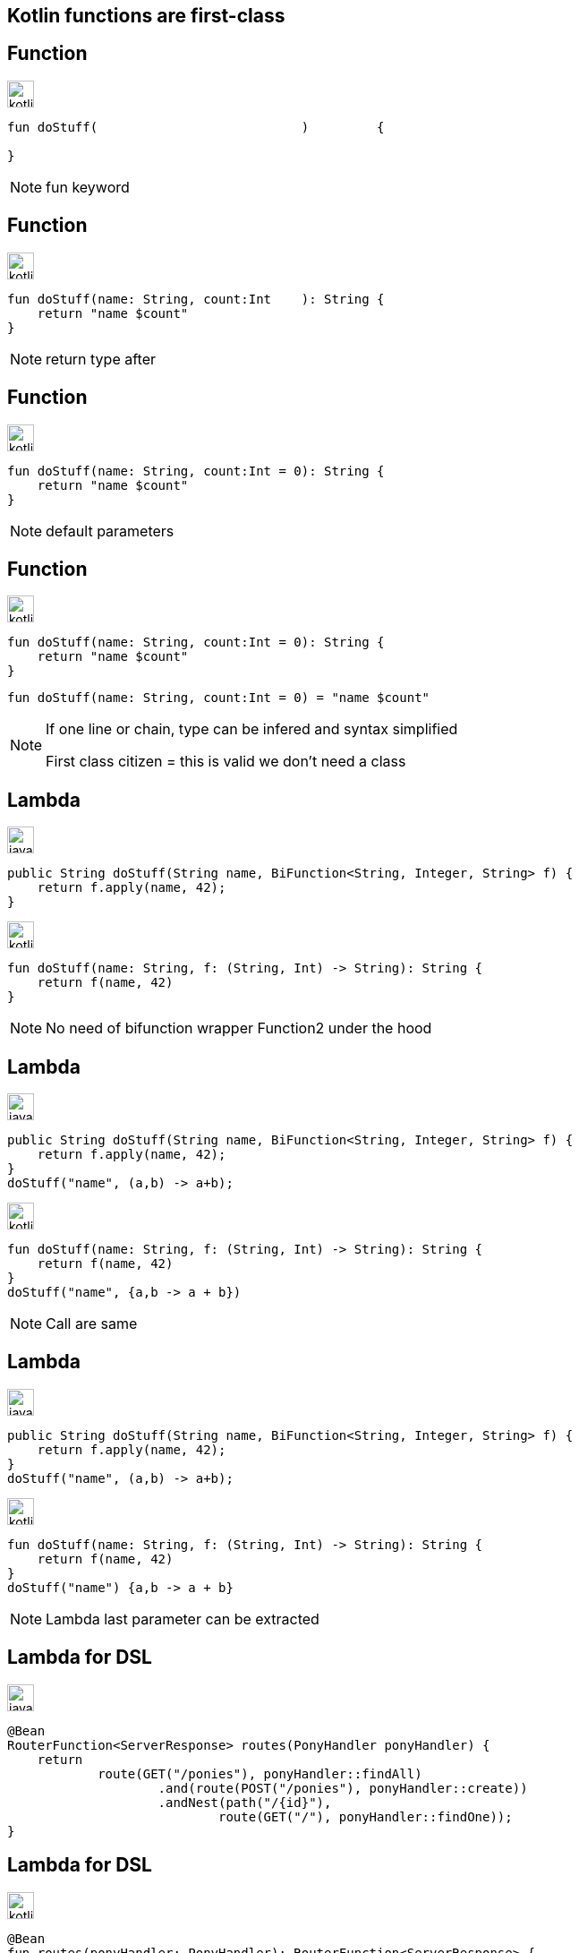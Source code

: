 == Kotlin functions are first-class


[transition=fade-in]
== Function

image:kotlin.png[width=30]
[source,kotlin]
----
fun doStuff(                           )         {
    
}
----

[NOTE.speaker]
--
fun keyword
--

[transition=fade-in]
== Function

image:kotlin.png[width=30]
[source,kotlin]
----
fun doStuff(name: String, count:Int    ): String {
    return "name $count"
}
----

[NOTE.speaker]
--
return type after 
--

[transition=fade-in]
== Function

image:kotlin.png[width=30]
[source,kotlin]
----
fun doStuff(name: String, count:Int = 0): String {
    return "name $count"
}
----

[NOTE.speaker]
--
default parameters
--

[transition=fade-in]
== Function


image:kotlin.png[width=30]
[source,kotlin]
----
fun doStuff(name: String, count:Int = 0): String {
    return "name $count"
}
----

[source,kotlin]
----
fun doStuff(name: String, count:Int = 0) = "name $count"
----

[NOTE.speaker]
--
If one line or chain, type can be infered and syntax simplified

First class citizen = this is valid we don't need a class
--

[transition=fade-in]
== Lambda

image:java.png[width=30]
[source,java]
----
public String doStuff(String name, BiFunction<String, Integer, String> f) {
    return f.apply(name, 42);
}

----

image:kotlin.png[width=30]
[source,kotlin, step=1]
----
fun doStuff(name: String, f: (String, Int) -> String): String {
    return f(name, 42)
}

----

[NOTE.speaker]
--
No need of bifunction wrapper
Function2 under the hood
--

[transition=fade-in]
== Lambda

image:java.png[width=30]
[source,java]
----
public String doStuff(String name, BiFunction<String, Integer, String> f) {
    return f.apply(name, 42);
}
doStuff("name", (a,b) -> a+b);
----

image:kotlin.png[width=30]
[source,kotlin]
----
fun doStuff(name: String, f: (String, Int) -> String): String {
    return f(name, 42)
}
doStuff("name", {a,b -> a + b})
----

[NOTE.speaker]
--
Call are same
--

[transition=fade-in]
== Lambda

image:java.png[width=30]
[source,java]
----
public String doStuff(String name, BiFunction<String, Integer, String> f) {
    return f.apply(name, 42);
}
doStuff("name", (a,b) -> a+b);
----

image:kotlin.png[width=30]
[source,kotlin]
----
fun doStuff(name: String, f: (String, Int) -> String): String {
    return f(name, 42)
}
doStuff("name") {a,b -> a + b}
----

[NOTE.speaker]
--
Lambda last parameter can be extracted
--

[transition=fade-out]
== Lambda for DSL

image:java.png[width=30]
[source,java]
----
@Bean
RouterFunction<ServerResponse> routes(PonyHandler ponyHandler) {
    return
            route(GET("/ponies"), ponyHandler::findAll)
                    .and(route(POST("/ponies"), ponyHandler::create))
                    .andNest(path("/{id}"),
                            route(GET("/"), ponyHandler::findOne));
}
----


[transition=fade-in]
== Lambda for DSL
image:kotlin.png[width=30]
[source,kotlin]
----
@Bean
fun routes(ponyHandler: PonyHandler): RouterFunction<ServerResponse> {
    return route(GET("/ponies"), ponyHandler::findAll)
            .and(route(POST("/ponies"), ponyHandler::create))
            .andNest(path("/{id}"),
                    route(GET("/"), ponyHandler::findOne))
}
----

[NOTE.speaker]
--
Lambda last parameter can be extracted
--

[transition=fade-in]
== Lambda for DSL

image:kotlin.png[width=30]
[source,kotlin]
----
@Bean
fun routes(ponyHandler: PonyHandler): RouterFunction<ServerResponse> {
    return router { 
        "/ponies".nest { 
            GET("", ponyHandler::findAll)
            POST("", ponyHandler::create)
            "/{id}".nest { 
                GET("", ponyHandler::findOne)
            }
        }
    }
}
----

[NOTE.speaker]
--
Usage of lambda as last parameter for DSL
This one is build-in for springboot
--